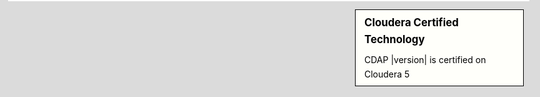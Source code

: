 .. sidebar:: Cloudera Certified Technology
  :class: sidebar30
  
  .. image:: /_images/logo-cloudera-certified.png
   :height: 80px
   :width: 80 px
   :alt: Cloudera Certified
   :align: center

  CDAP |version| is certified on Cloudera 5
